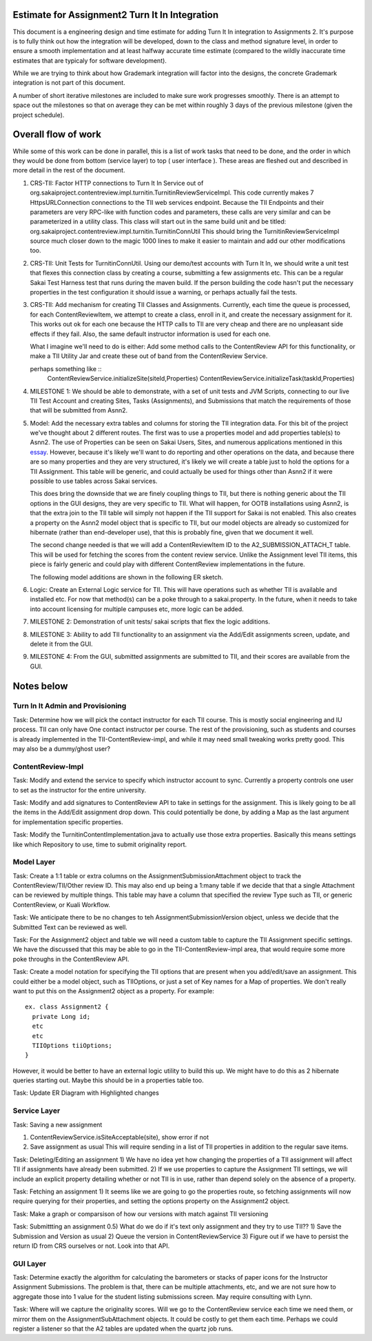 Estimate for Assignment2 Turn It In Integration
===============================================

This document is a engineering design and time estimate for adding Turn It In
integration to Assignments 2. It's purpose is to fully think out how the 
integration will be developed, down to the class and method signature level,
in order to ensure a smooth implementation and at least halfway accurate
time estimate (compared to the wildly inaccurate time estimates that are 
typicaly for software development).

While we are trying to think about how Grademark integration will factor into
the designs, the concrete Grademark integration is not part of this 
document.

A number of short iterative milestones are included to make sure work progresses 
smoothly. There is an attempt to space out the milestones so that on average they
can be met within roughly 3 days of the previous milestone (given the project
schedule).

Overall flow of work
====================

While some of this work can be done in parallel, this is a list of work
tasks that need to be done, and the order in which they would be done from
bottom (service layer) to top ( user interface ).  These areas are fleshed 
out and described in more detail in the rest of the document.

1. CRS-TII: Factor HTTP connections to Turn It In Service out of 
   org.sakaiproject.contentreview.impl.turnitin.TurnitinReviewServiceImpl.
   This code currently makes 7 HttpsURLConnection connections to the TII
   web services endpoint. Because the TII Endpoints and their parameters
   are very RPC-like with function codes and parameters, these calls are
   very similar and can be parameterized in a utility class.  This class 
   will start out in the same build unit and be titled:
   org.sakaiproject.contentreview.impl.turnitin.TurnitinConnUtil
   This should bring the TurnitinReviewServiceImpl source much closer down
   to the magic 1000 lines to make it easier to maintain and add our other
   modifications too.
#. CRS-TII: Unit Tests for TurnitinConnUtil.
   Using our demo/test accounts with Turn It In, we should write a unit test
   that flexes this connection class by creating a course, submitting a few
   assignments etc. This can be a regular Sakai Test Harness test that
   runs during the maven build. If the person building the code hasn't put 
   the necessary properties in the test configuration it should issue a warning,
   or perhaps actually fail the tests.
#. CRS-TII: Add mechanism for creating TII Classes and Assignments.
   Currently, each time the queue is processed, for each ContentReviewItem,
   we attempt to create a class, enroll in it, and create the necessary 
   assignment for it. This works out ok for each one because the HTTP calls
   to TII are very cheap and there are no unpleasant side effects if they fail.
   Also, the same default instructor information is used for each one.
   
   What I imagine we'll need to do is either: Add some method calls to the
   ContentReview API for this functionality, or make a TII Utility Jar
   and create these out of band from the ContentReview Service.

   perhaps something like ::
     ContentReviewService.initializeSite(siteId,Properties)
     ContentReviewService.initializeTask(taskId,Properties)

#. MILESTONE 1:  We should be able to demonstrate, with a set of unit tests and
   JVM Scripts, connecting to our live TII Test Account and creating Sites,
   Tasks (Assignments), and Submissions that match the requirements of those 
   that will be submitted from Asnn2.

#. Model: Add the necessary extra tables and columns for storing the TII integration
   data.  For this bit of the project we've thought about 2 different routes.
   The first was to use a properties model and add properties table(s) to Asnn2.
   The use of Properties can be seen on Sakai Users, Sites, and numerous applications
   mentioned in this `essay
   <http://steve-yegge.blogspot.com/2008/10/universal-design-pattern.html>`_.   
   However, because it's likely we'll want to do reporting and other operations on
   the data, and because there are so many properties and they are very structured,
   it's likely we will create a table just to hold the options for a TII Assignment.
   This table will be generic, and could actually be used for things other than
   Asnn2 if it were possible to use tables across Sakai services.

   This does bring the downside that we are finely coupling things to TII, but
   there is nothing generic about the TII options in the GUI designs, they are
   very specific to TII. What will happen, for OOTB installations using Asnn2,
   is that the extra join to the TII table will simply not happen if the TII 
   support for Sakai is not enabled.  This also creates a property on the Asnn2
   model object that is specific to TII, but our model objects are already so
   customized for hibernate (rather than end-developer use), that this is
   probably fine, given that we document it well.

   The second change needed is that we will add a ContentReviewItem ID to the
   A2_SUBMISSION_ATTACH_T table. This will be used for fetching the scores from
   the content review service.  Unlike the Assignment level TII items, this
   piece is fairly generic and could play with different ContentReview 
   implementations in the future.

   The following model additions are shown in the following ER sketch. |asnn2erd|


#. Logic: Create an External Logic service for TII. This will have operations such
   as whether TII is available and installed etc. For now that method(s) can be
   a poke through to a sakai.property. In the future, when it needs to take into
   account licensing for multiple campuses etc, more logic can be added.

#. MILESTONE 2: Demonstration of unit tests/ sakai scripts that flex the logic additions.

#. MILESTONE 3: Ability to add TII functionality to an assignment via the Add/Edit
   assignments screen, update, and delete it from the GUI.

#. MILESTONE 4: From the GUI, submitted assignments are submitted to TII, and their
   scores are available from the GUI.

Notes below 
===========

Turn In It Admin and Provisioning
---------------------------------

Task: Determine how we will pick the contact instructor for each TII course. This
is mostly social engineering and IU process. TII can only have One contact instructor
per course.  The rest of the provisioning, such as students and courses is already
implemented in the TII-ContentReview-impl, and while it may need small tweaking
works pretty good. This may also be a dummy/ghost user?

ContentReview-Impl
------------------

Task: Modify and extend the service to specify which instructor account to sync.
Currently a property controls one user to set as the instructor for the entire 
university.

Task: Modify and add signatures to ContentReview API to take in settings for the assignment.
This is likely going to be all the items in the Add/Edit assignment drop down.  This could
potentially be done, by adding a Map as the last argument for implementation specific 
properties.

Task: Modify the TurnitinContentImplementation.java to actually use those extra properties.
Basically this means settings like which Repository to use, time to submit originality report.

Model Layer
-----------

Task:  Create a 1:1 table or extra columns on the AssignmentSubmissionAttachment
object to track the ContentReview/TII/Other review ID. This may also end up being
a 1:many table if we decide that that a single Attachment can be reviewed by 
multiple things.  This table may have a column that specified the review Type
such as TII, or generic ContentReview, or Kuali Workflow.

Task: We anticipate there to be no changes to teh AssignmentSubmissionVersion object, 
unless we decide that the Submitted Text can be reviewed as well.

Task: For the Assignment2 object and table we will need a custom table to capture
the TII Assignment specific settings. We have the discussed that this may be able to 
go in the TII-ContentReview-impl area, that would require some more poke throughs in the
ContentReview API.

Task: Create a model notation for specifying the TII options that are present when you add/edit/save
an assignment.  This could either be a model object, such as TIIOptions, or just a set of Key names
for a Map of properties.  We don't really want to put this on the Assignment2 object as a property. For example: 

::

  ex. class Assignment2 {
    private Long id;
    etc
    etc
    TIIOptions tiiOptions;
  }

However, it would be better to have an external logic utility to build this up. We might have to do this
as 2 hibernate queries starting out. Maybe this should be in a properties table too.

Task: Update ER Diagram with Highlighted changes


Service Layer
-------------

Task: Saving a new assignment

1. ContentReviewService.isSiteAcceptable(site), show error if not
2. Save assignment as usual
   This will require sending in a list of TII properties in addition to the regular save items.

Task: Deleting/Editing an assignment
1) We have no idea yet how changing the properties of a TII assignment will affect TII if assignments
have already been submitted.
2) If we use properties to capture the Assignment TII settings, we will include an explicit property detailing
whether or not TII is in use, rather than depend solely on the absence of a property.

Task: Fetching an assignment
1) It seems like we are going to go the properties route, so fetching assignments will now require
querying for their properties, and setting the options property on the Assignment2 object. 

Task: Make a graph or comparsison of how our versions with match against TII versioning

Task: Submittting an assignment
0.5) What do we do if it's text only assignment and they try to use TII??
1) Save the Submission and Version as usual
2) Queue the version in ContentReviewService
3) Figure out if we have to persist the return ID from CRS ourselves or not. Look into that API.


GUI Layer
---------

Task: Determine exactly the algorithm for calculating the barometers or stacks of
paper icons for the Instructor Assignment Submissions. The problem is that, there can
be multiple attachments, etc, and we are not sure how to aggregate those into 1 
value for the student listing submissions screen. May require consulting with Lynn.


Task: Where will we capture the originality scores. Will we go to the ContentReview 
service each time we need them, or mirror them on the AssignmentSubAttachment objects.
It could be costly to get them each time. Perhaps we could register a listener so that
the A2 tables are updated when the quartz job runs.

.. |asnn2erd| image:: assignment2ERDContentReview.png 
.. _YeggeUnivPattern: http://steve-yegge.blogspot.com/2008/10/universal-design-pattern.html
